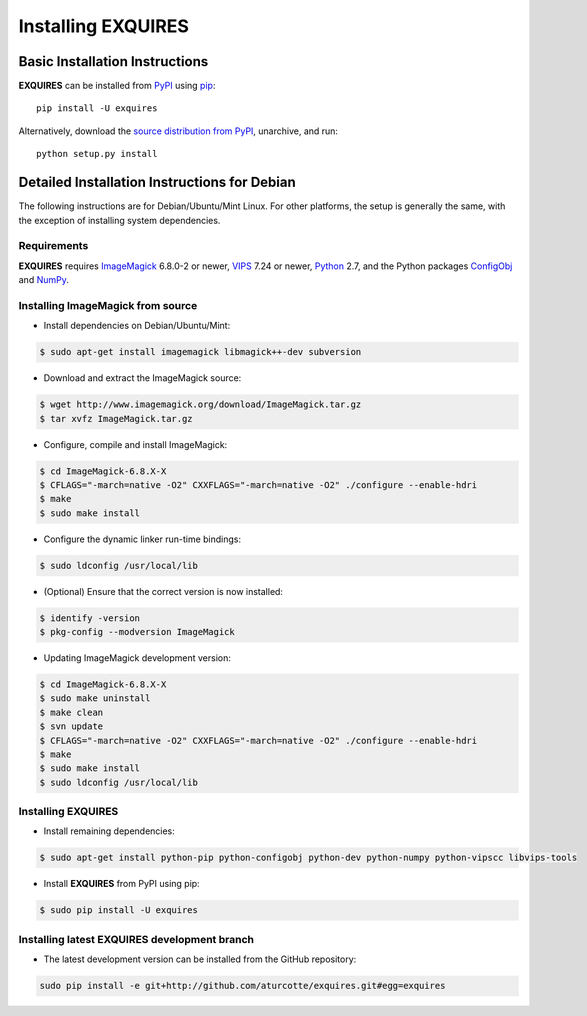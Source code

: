 ***********************
Installing **EXQUIRES**
***********************

===============================
Basic Installation Instructions
===============================

**EXQUIRES** can be installed from `PyPI <http://pypi.python.org/pypi/exquires>`_
using `pip <http://www.pip-installer.org>`_::
    
    pip install -U exquires

Alternatively, download the `source distribution from PyPI
<http://pypi.python.org/pypi/exquires#downloads>`_, unarchive, and run::

    python setup.py install

=============================================
Detailed Installation Instructions for Debian
=============================================

The following instructions are for Debian/Ubuntu/Mint Linux. For other
platforms, the setup is generally the same, with the exception of installing
system dependencies.

------------
Requirements
------------

**EXQUIRES** requires `ImageMagick <http://www.imagemagick.org>`_ 6.8.0-2 or
newer, `VIPS <http://www.vips.ecs.soton.ac.uk/>`_ 7.24 or newer,
`Python <http://python.org>`_ 2.7, and the Python packages
`ConfigObj <http://www.voidspace.org.uk/python/configobj.html>`_ and
`NumPy <http://numpy.scipy.org/>`_.

----------------------------------
Installing ImageMagick from source
----------------------------------

* Install dependencies on Debian/Ubuntu/Mint:

.. code-block:: console

    $ sudo apt-get install imagemagick libmagick++-dev subversion

* Download and extract the ImageMagick source:

.. code-block:: console

    $ wget http://www.imagemagick.org/download/ImageMagick.tar.gz
    $ tar xvfz ImageMagick.tar.gz

* Configure, compile and install ImageMagick:

.. code-block:: console

    $ cd ImageMagick-6.8.X-X
    $ CFLAGS="-march=native -O2" CXXFLAGS="-march=native -O2" ./configure --enable-hdri
    $ make
    $ sudo make install

* Configure the dynamic linker run-time bindings:

.. code-block:: console

    $ sudo ldconfig /usr/local/lib

* (Optional) Ensure that the correct version is now installed:

.. code-block:: console

    $ identify -version
    $ pkg-config --modversion ImageMagick

* Updating ImageMagick development version:

.. code-block:: console

    $ cd ImageMagick-6.8.X-X
    $ sudo make uninstall
    $ make clean
    $ svn update
    $ CFLAGS="-march=native -O2" CXXFLAGS="-march=native -O2" ./configure --enable-hdri
    $ make
    $ sudo make install
    $ sudo ldconfig /usr/local/lib

-----------------------
Installing **EXQUIRES**
-----------------------

* Install remaining dependencies:

.. code-block:: console

    $ sudo apt-get install python-pip python-configobj python-dev python-numpy python-vipscc libvips-tools
    
* Install **EXQUIRES** from PyPI using pip:

.. code-block:: console

    $ sudo pip install -U exquires

-------------------------------------------------
Installing latest **EXQUIRES** development branch
-------------------------------------------------

* The latest development version can be installed from the GitHub repository:

.. code-block:: console

    sudo pip install -e git+http://github.com/aturcotte/exquires.git#egg=exquires
